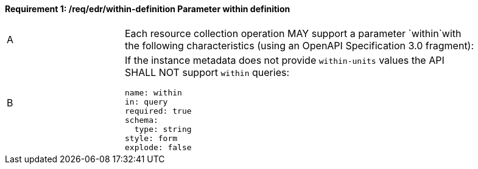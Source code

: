 [[req_edr_within-definition]]
==== *Requirement {counter:req-id}: /req/edr/within-definition* Parameter within definition
[width="90%",cols="2,6a"]
|===
^|A |Each resource collection operation MAY support a parameter `within`with the following characteristics (using an OpenAPI Specification 3.0 fragment):
^|B | If the instance metadata does not provide `within-units` values the API SHALL NOT support `within` queries:

[source,YAML]
----
name: within
in: query
required: true
schema:
  type: string
style: form
explode: false
----
|===
